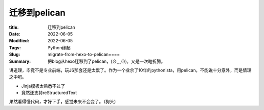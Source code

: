 迁移到pelican
##############

:title: 迁移到pelican
:Date: 2022-06-05
:Modified: 2022-06-05
:Tags: Python缘起
:Slug: migrate-from-hexo-to-pelican====
:Summary: 把blog从hexo迁移到了pelican，(⊙﹏⊙)，又是一次瞎折腾。


讲道理，毕竟不是专业前端，玩JS那套还是太累了。作为一个业余了10年的pythonista，用pelican，不能说十分意外，而是情理之中吧。

-  Jinja模板太熟悉不过了
-  竟然还支持reStructuredText

果然看得懂代码，才好下手，感觉未来不会变了。（狗头）
